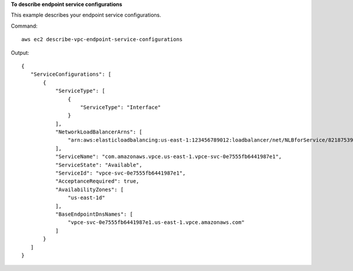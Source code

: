 **To describe endpoint service configurations**

This example describes your endpoint service configurations.

Command::

  aws ec2 describe-vpc-endpoint-service-configurations

Output::

 {
    "ServiceConfigurations": [
        {
            "ServiceType": [
                {
                    "ServiceType": "Interface"
                }
            ], 
            "NetworkLoadBalancerArns": [
                "arn:aws:elasticloadbalancing:us-east-1:123456789012:loadbalancer/net/NLBforService/8218753950b25648"
            ], 
            "ServiceName": "com.amazonaws.vpce.us-east-1.vpce-svc-0e7555fb6441987e1", 
            "ServiceState": "Available", 
            "ServiceId": "vpce-svc-0e7555fb6441987e1", 
            "AcceptanceRequired": true, 
            "AvailabilityZones": [
                "us-east-1d"
            ], 
            "BaseEndpointDnsNames": [
                "vpce-svc-0e7555fb6441987e1.us-east-1.vpce.amazonaws.com"
            ]
        }
    ]
 }